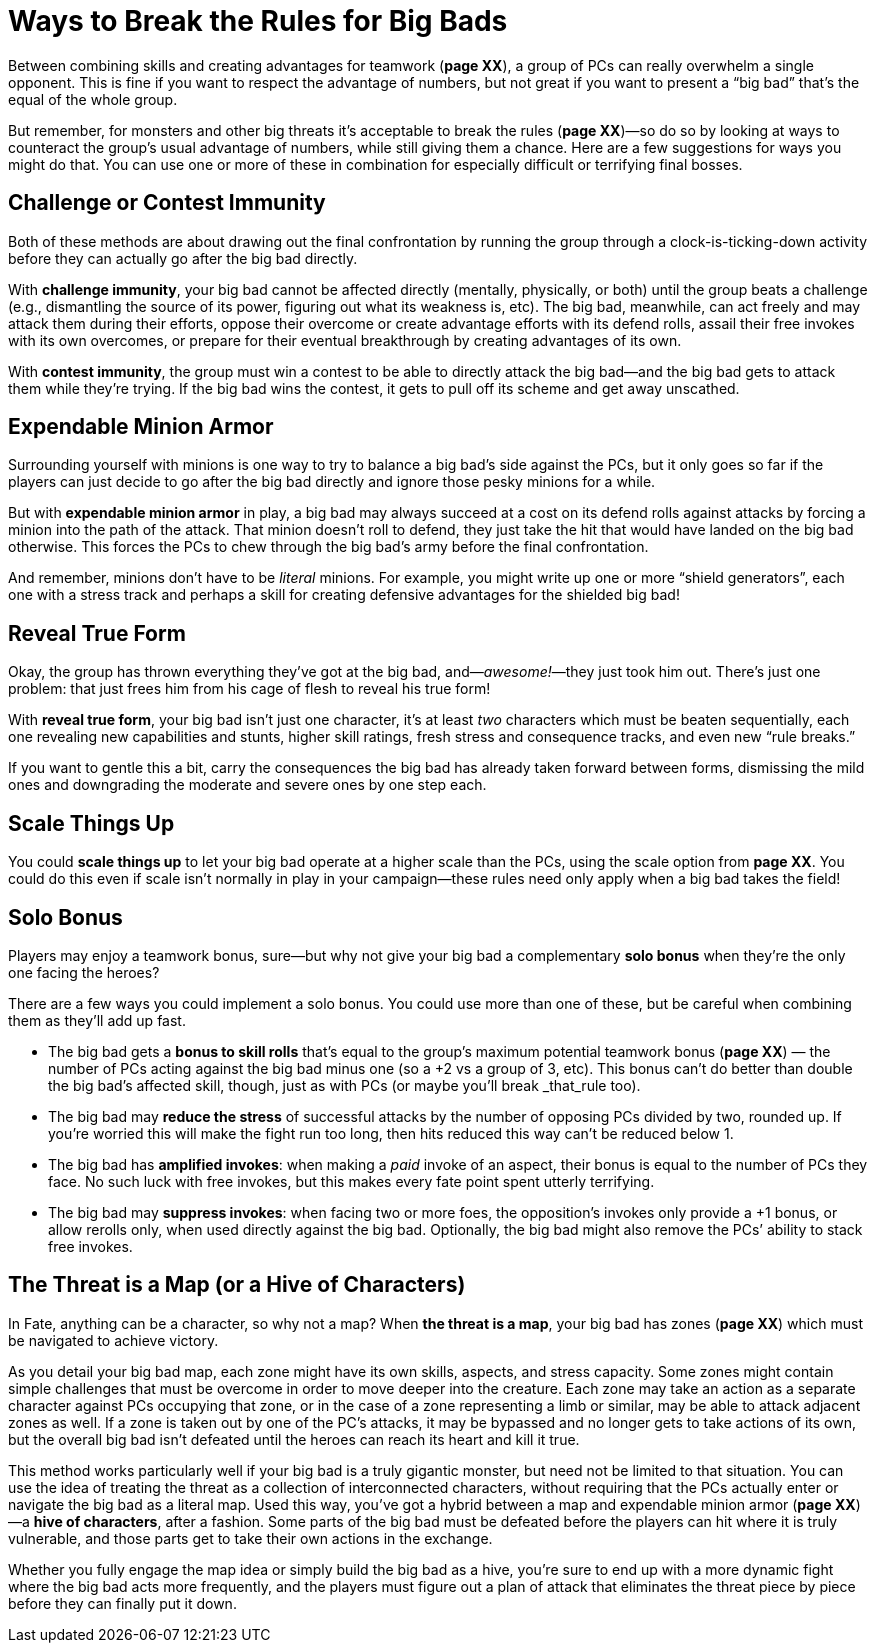 = Ways to Break the Rules for Big Bads

Between combining skills and creating advantages for teamwork (*page
XX*), a group of PCs can really overwhelm a single opponent. This is
fine if you want to respect the advantage of numbers, but not great if
you want to present a “big bad” that’s the equal of the whole group.

But remember, for monsters and other big threats it’s acceptable to
break the rules (*page XX*)—so do so by looking at ways to counteract
the group’s usual advantage of numbers, while still giving them a
chance. Here are a few suggestions for ways you might do that. You can
use one or more of these in combination for especially difficult or
terrifying final bosses.

== Challenge or Contest Immunity

Both of these methods are about drawing out the final confrontation by
running the group through a clock-is-ticking-down activity before they
can actually go after the big bad directly.

With *challenge immunity*, your big bad cannot be affected directly
(mentally, physically, or both) until the group beats a challenge (e.g.,
dismantling the source of its power, figuring out what its weakness is,
etc). The big bad, meanwhile, can act freely and may attack them during
their efforts, oppose their overcome or create advantage efforts with
its defend rolls, assail their free invokes with its own overcomes, or
prepare for their eventual breakthrough by creating advantages of its
own.

With *contest immunity*, the group must win a contest to be able to
directly attack the big bad—and the big bad gets to attack them while
they’re trying. If the big bad wins the contest, it gets to pull off its
scheme and get away unscathed.

== Expendable Minion Armor

Surrounding yourself with minions is one way to try to balance a big
bad’s side against the PCs, but it only goes so far if the players can
just decide to go after the big bad directly and ignore those pesky
minions for a while.

But with *expendable minion armor* in play, a big bad may always succeed
at a cost on its defend rolls against attacks by forcing a minion into
the path of the attack. That minion doesn’t roll to defend, they just
take the hit that would have landed on the big bad otherwise. This
forces the PCs to chew through the big bad’s army before the final
confrontation.

And remember, minions don’t have to be _literal_ minions. For example,
you might write up one or more “shield generators”, each one with a
stress track and perhaps a skill for creating defensive advantages for
the shielded big bad!

== Reveal True Form

Okay, the group has thrown everything they’ve got at the big bad,
and—_awesome!_—they just took him out. There’s just one problem: that
just frees him from his cage of flesh to reveal his true form!

With *reveal true form*, your big bad isn’t just one character, it’s at
least _two_ characters which must be beaten sequentially, each one
revealing new capabilities and stunts, higher skill ratings, fresh
stress and consequence tracks, and even new “rule breaks.”

If you want to gentle this a bit, carry the consequences the big bad has
already taken forward between forms, dismissing the mild ones and
downgrading the moderate and severe ones by one step each.

== Scale Things Up

You could *scale things up* to let your big bad operate at a higher
scale than the PCs, using the scale option from *page XX*. You could do
this even if scale isn’t normally in play in your campaign—these rules
need only apply when a big bad takes the field!

== Solo Bonus

Players may enjoy a teamwork bonus, sure—but why not give your big bad a
complementary *solo bonus* when they’re the only one facing the heroes?

There are a few ways you could implement a solo bonus. You could use
more than one of these, but be careful when combining them as they’ll
add up fast.

* The big bad gets a *bonus to skill rolls* that’s equal to the group’s
maximum potential teamwork bonus (*page XX*) — the number of PCs acting
against the big bad minus one (so a +2 vs a group of 3, etc). This bonus
can’t do better than double the big bad’s affected skill, though, just
as with PCs (or maybe you’ll break _that_rule too).
* The big bad may *reduce the stress* of successful attacks by the
number of opposing PCs divided by two, rounded up. If you’re worried
this will make the fight run too long, then hits reduced this way can’t
be reduced below 1.
* The big bad has *amplified invokes*: when making a _paid_ invoke of an
aspect, their bonus is equal to the number of PCs they face. No such
luck with free invokes, but this makes every fate point spent utterly
terrifying.
* The big bad may *suppress invokes*: when facing two or more foes, the
opposition’s invokes only provide a +1 bonus, or allow rerolls only,
when used directly against the big bad. Optionally, the big bad might
also remove the PCs’ ability to stack free invokes.

[[the-threat-is-a-map-or-a-hive-of-characters-]]
== The Threat is a Map (or a Hive of Characters)

In Fate, anything can be a character, so why not a map? When *the threat
is a map*, your big bad has zones (*page XX*) which must be navigated to
achieve victory.

As you detail your big bad map, each zone might have its own skills,
aspects, and stress capacity. Some zones might contain simple challenges
that must be overcome in order to move deeper into the creature. Each
zone may take an action as a separate character against PCs occupying
that zone, or in the case of a zone representing a limb or similar, may
be able to attack adjacent zones as well. If a zone is taken out by one
of the PC’s attacks, it may be bypassed and no longer gets to take
actions of its own, but the overall big bad isn’t defeated until the
heroes can reach its heart and kill it true.

This method works particularly well if your big bad is a truly gigantic
monster, but need not be limited to that situation. You can use the idea
of treating the threat as a collection of interconnected characters,
without requiring that the PCs actually enter or navigate the big bad as
a literal map. Used this way, you’ve got a hybrid between a map and
expendable minion armor (*page XX*)—a *hive of characters*, after a
fashion. Some parts of the big bad must be defeated before the players
can hit where it is truly vulnerable, and those parts get to take their
own actions in the exchange.

Whether you fully engage the map idea or simply build the big bad as a
hive, you’re sure to end up with a more dynamic fight where the big bad
acts more frequently, and the players must figure out a plan of attack
that eliminates the threat piece by piece before they can finally put it
down.
